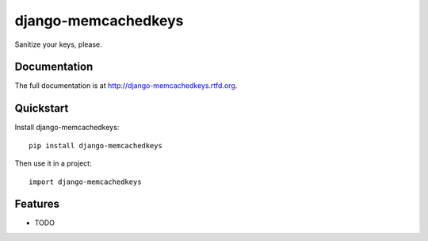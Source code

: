 =============================
django-memcachedkeys
=============================

.. image:: https://badge.fury.io/py/django-memcachedkeys.png
    :target: http://badge.fury.io/py/django-memcachedkeys
    
.. image:: https://travis-ci.org/hzdg/django-memcachedkeys.png?branch=master
        :target: https://travis-ci.org/hzdg/django-memcachedkeys

.. image:: https://pypip.in/d/django-memcachedkeys/badge.png
        :target: https://crate.io/packages/django-memcachedkeys?version=latest


Sanitize your keys, please.

Documentation
-------------

The full documentation is at http://django-memcachedkeys.rtfd.org.

Quickstart
----------

Install django-memcachedkeys::

    pip install django-memcachedkeys

Then use it in a project::

	import django-memcachedkeys

Features
--------

* TODO